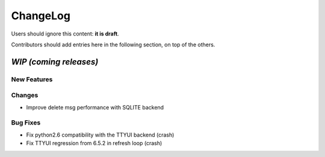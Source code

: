 =========
ChangeLog
=========

Users should ignore this content: **it is draft**.

Contributors should add entries here in the following section, on top of the
others.

`WIP (coming releases)`
=======================

New Features
------------

Changes
-------

* Improve delete msg performance with SQLITE backend

Bug Fixes
---------

* Fix python2.6 compatibility with the TTYUI backend (crash)
* Fix TTYUI regression from 6.5.2 in refresh loop (crash)
